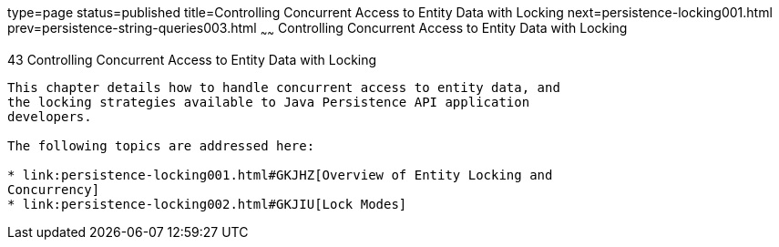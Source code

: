 type=page
status=published
title=Controlling Concurrent Access to Entity Data with Locking
next=persistence-locking001.html
prev=persistence-string-queries003.html
~~~~~~
Controlling Concurrent Access to Entity Data with Locking
=========================================================

[[GKJJF]]

[[controlling-concurrent-access-to-entity-data-with-locking]]
43 Controlling Concurrent Access to Entity Data with Locking
------------------------------------------------------------


This chapter details how to handle concurrent access to entity data, and
the locking strategies available to Java Persistence API application
developers.

The following topics are addressed here:

* link:persistence-locking001.html#GKJHZ[Overview of Entity Locking and
Concurrency]
* link:persistence-locking002.html#GKJIU[Lock Modes]


